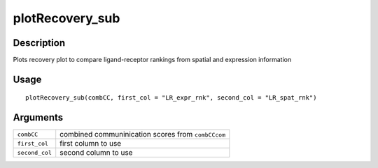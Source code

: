 plotRecovery_sub
----------------

Description
~~~~~~~~~~~

Plots recovery plot to compare ligand-receptor rankings from spatial and
expression information

Usage
~~~~~

::

   plotRecovery_sub(combCC, first_col = "LR_expr_rnk", second_col = "LR_spat_rnk")

Arguments
~~~~~~~~~

+-----------------------------------+-----------------------------------+
| ``combCC``                        | combined communinication scores   |
|                                   | from ``combCCcom``                |
+-----------------------------------+-----------------------------------+
| ``first_col``                     | first column to use               |
+-----------------------------------+-----------------------------------+
| ``second_col``                    | second column to use              |
+-----------------------------------+-----------------------------------+
